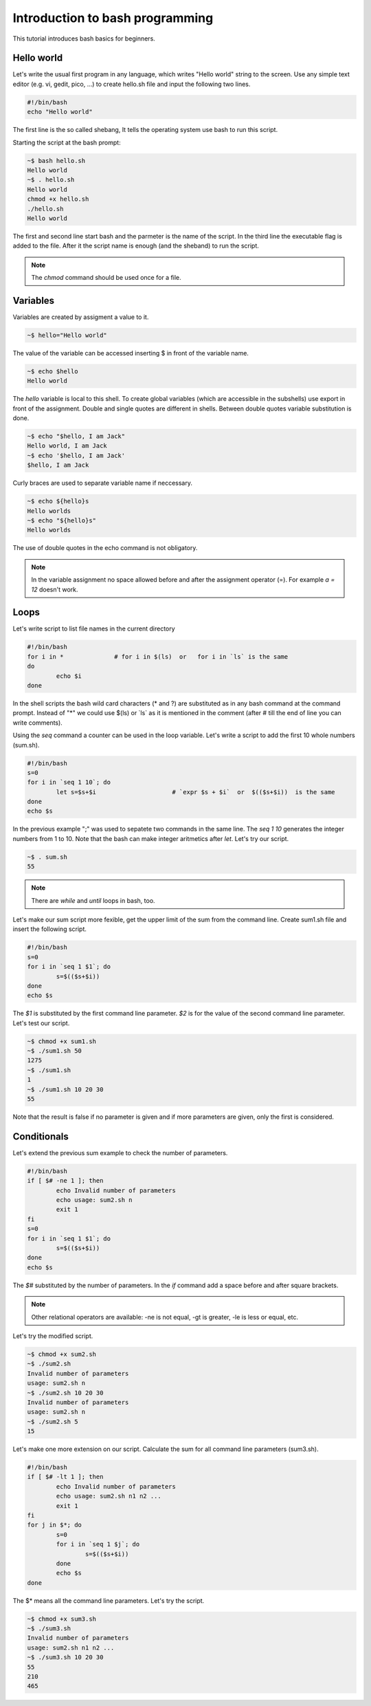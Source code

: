 Introduction to bash programming
================================

This tutorial introduces bash basics for beginners. 

Hello world
-----------

Let's write the usual first program in any language, which writes "Hello world"
string to the screen. Use any simple text editor (e.g. vi, gedit, pico, ...)
to create hello.sh file and input the following two lines.

.. code:: bash

	#!/bin/bash
	echo "Hello world"

The first line is the so called shebang, It tells the operating system use
bash to run this script.

Starting the script at the bash prompt:

.. code:: bash

	~$ bash hello.sh
	Hello world
	~$ . hello.sh
	Hello world
	chmod +x hello.sh
	./hello.sh
	Hello world

The first and second line start bash and the parmeter is the name of the script.
In the third line the executable flag is added to the file. After it the script
name is enough (and the sheband) to run the script.

.. note::

	The *chmod* command should be used once for a file.

Variables
---------

Variables are created by assigment a value to it.

.. code:: bash

	~$ hello="Hello world"

The value of the variable can be accessed inserting \$ in front of the variable
name.

.. code:: bash

	~$ echo $hello
	Hello world

The *hello* variable is local to this shell. To create global variables (which
are accessible in the subshells) use export in front of the assignment.
Double and single quotes are different in shells. Between double quotes
variable substitution is done.

.. code:: bash

	~$ echo "$hello, I am Jack"
	Hello world, I am Jack
	~$ echo '$hello, I am Jack'
	$hello, I am Jack

Curly braces are used to separate variable name if neccessary.

.. code:: bash

	~$ echo ${hello}s
	Hello worlds
	~$ echo "${hello}s"
	Hello worlds

The use of double quotes in the echo command is not obligatory.

.. note::

	In the variable assignment no space allowed before and after the 
	assignment operator (=). For example *a = 12* doesn't work.

Loops
-----

Let's write script to list file names in the current directory

.. code:: bash

	#!/bin/bash
	for i in *		# for i in $(ls)  or   for i in `ls` is the same
	do
		echo $i
	done

In the shell scripts the bash wild card characters (* and ?) are substituted as
in any bash command at the command prompt. Instead of "*" we could use
$(ls) or \`ls\` as it is mentioned in the comment (after # till the end of
line you can write comments).

Using the *seq* command a counter can be used in the loop variable. Let's
write a script to add the first 10 whole numbers (sum.sh).

.. code:: bash

	#!/bin/bash
	s=0
	for i in `seq 1 10`; do
		let s=$s+$i			# `expr $s + $i`  or  $(($s+$i))  is the same
	done
	echo $s

In the previous example ";" was used to sepatete two commands in the same line.
The *seq 1 10* generates the integer numbers from 1 to 10. Note that the bash
can make integer aritmetics after *let*. Let's try our script.

.. code:: bash

	~$ . sum.sh
	55

.. note::

	There are *while* and *until* loops in bash, too.

Let's make our sum script more fexible, get the upper limit of the sum from the
command line. Create sum1.sh file and insert the following script.

.. code:: bash

	#!/bin/bash
	s=0
	for i in `seq 1 $1`; do
		s=$(($s+$i))
	done
	echo $s
	
The *$1* is substituted by the first command line parameter. *$2* is for the
value of the second command line parameter.
Let's test our script.

.. code:: bash

	~$ chmod +x sum1.sh
	~$ ./sum1.sh 50
	1275
	~$ ./sum1.sh
	1
	~$ ./sum1.sh 10 20 30
	55

Note that the result is false if no parameter is given and if more parameters
are given, only the first is considered.

Conditionals
------------

Let's extend the previous sum example to check the number of parameters.

.. code:: bash

	#!/bin/bash
	if [ $# -ne 1 ]; then
		echo Invalid number of parameters
		echo usage: sum2.sh n
		exit 1
	fi
	s=0
	for i in `seq 1 $1`; do
		s=$(($s+$i))
	done
	echo $s

The *$#* substituted by the number of parameters. In the *if* command add a
space before and after square brackets.

.. note::

	Other relational operators are available: -ne is not equal, -gt is 
	greater, -le is less or equal, etc.

Let's try the modified script.

.. code:: bash

	~$ chmod +x sum2.sh
	~$ ./sum2.sh 
	Invalid number of parameters
	usage: sum2.sh n
	~$ ./sum2.sh 10 20 30
	Invalid number of parameters
	usage: sum2.sh n
	~$ ./sum2.sh 5
	15

Let's make one more extension on our script. Calculate the sum for all
command line parameters (sum3.sh).

.. code::

	#!/bin/bash
	if [ $# -lt 1 ]; then
		echo Invalid number of parameters
		echo usage: sum2.sh n1 n2 ...
		exit 1
	fi
	for j in $*; do
		s=0
		for i in `seq 1 $j`; do
			s=$(($s+$i))
		done
		echo $s
	done

The $\* means all the command line parameters. Let's try the script.

.. code:: bash

	~$ chmod +x sum3.sh
	~$ ./sum3.sh 
	Invalid number of parameters
	usage: sum2.sh n1 n2 ...
	~$ ./sum3.sh 10 20 30
	55
	210
	465
